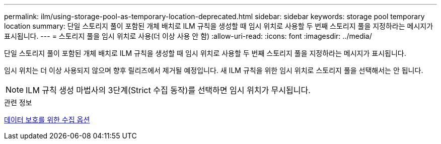 ---
permalink: ilm/using-storage-pool-as-temporary-location-deprecated.html 
sidebar: sidebar 
keywords: storage pool temporary location 
summary: 단일 스토리지 풀이 포함된 개체 배치로 ILM 규칙을 생성할 때 임시 위치로 사용할 두 번째 스토리지 풀을 지정하라는 메시지가 표시됩니다. 
---
= 스토리지 풀을 임시 위치로 사용(더 이상 사용 안 함)
:allow-uri-read: 
:icons: font
:imagesdir: ../media/


[role="lead"]
단일 스토리지 풀이 포함된 개체 배치로 ILM 규칙을 생성할 때 임시 위치로 사용할 두 번째 스토리지 풀을 지정하라는 메시지가 표시됩니다.

임시 위치는 더 이상 사용되지 않으며 향후 릴리즈에서 제거될 예정입니다. 새 ILM 규칙을 위한 임시 위치로 스토리지 풀을 선택해서는 안 됩니다.


NOTE: ILM 규칙 생성 마법사의 3단계(Strict 수집 동작)를 선택하면 임시 위치가 무시됩니다.

.관련 정보
xref:data-protection-options-for-ingest.adoc[데이터 보호를 위한 수집 옵션]
